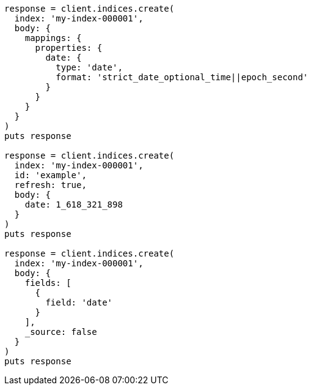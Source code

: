 [source, ruby]
----
response = client.indices.create(
  index: 'my-index-000001',
  body: {
    mappings: {
      properties: {
        date: {
          type: 'date',
          format: 'strict_date_optional_time||epoch_second'
        }
      }
    }
  }
)
puts response

response = client.indices.create(
  index: 'my-index-000001',
  id: 'example',
  refresh: true,
  body: {
    date: 1_618_321_898
  }
)
puts response

response = client.indices.create(
  index: 'my-index-000001',
  body: {
    fields: [
      {
        field: 'date'
      }
    ],
    _source: false
  }
)
puts response
----
